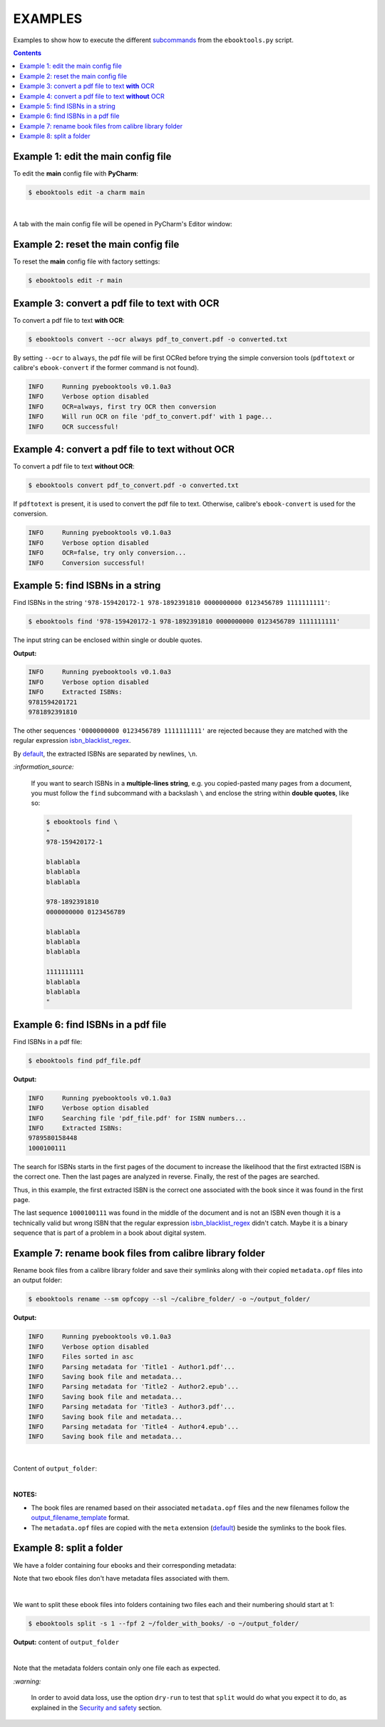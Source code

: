 ========
EXAMPLES
========
Examples to show how to execute the different `subcommands`_
from the ``ebooktools.py`` script.

.. contents:: **Contents**
   :depth: 2
   :local:
   :backlinks: top

Example 1: edit the main config file
------------------------------------
To edit the **main** config file with **PyCharm**:

.. code-block:: terminal

   $ ebooktools edit -a charm main

|

A tab with the main config file will be opened in PyCharm's Editor window:

.. image:: https://raw.githubusercontent.com/raul23/images/master/pyebooktools/examples/example_edit_pycharm_tab.png
   :target: https://raw.githubusercontent.com/raul23/images/master/pyebooktools/examples/example_edit_pycharm_tab.png
   :align: left
   :alt: Example: opened tab with config file in PyCharm

Example 2: reset the main config file
-------------------------------------
To reset the **main** config file with factory settings:

.. code-block:: terminal
   
   $ ebooktools edit -r main

Example 3: convert a pdf file to text **with** OCR
--------------------------------------------------
To convert a pdf file to text **with OCR**:

.. code-block:: terminal

   $ ebooktools convert --ocr always pdf_to_convert.pdf -o converted.txt
   
By setting ``--ocr`` to ``always``, the pdf file will be first OCRed before
trying the simple conversion tools (``pdftotext`` or calibre's 
``ebook-convert`` if the former command is not found).

.. code-block:: terminal

   INFO     Running pyebooktools v0.1.0a3
   INFO     Verbose option disabled
   INFO     OCR=always, first try OCR then conversion
   INFO     Will run OCR on file 'pdf_to_convert.pdf' with 1 page...
   INFO     OCR successful!

Example 4: convert a pdf file to text **without** OCR
-----------------------------------------------------
To convert a pdf file to text **without OCR**:

.. code-block:: terminal

   $ ebooktools convert pdf_to_convert.pdf -o converted.txt
    
If ``pdftotext`` is present, it is used to convert the pdf file to text.
Otherwise, calibre's ``ebook-convert`` is used for the conversion.

.. code-block:: terminal

   INFO     Running pyebooktools v0.1.0a3
   INFO     Verbose option disabled
   INFO     OCR=false, try only conversion...
   INFO     Conversion successful!

Example 5: find ISBNs in a string
---------------------------------
Find ISBNs in the string ``'978-159420172-1 978-1892391810 0000000000 
0123456789 1111111111'``:

.. code-block:: terminal

   $ ebooktools find '978-159420172-1 978-1892391810 0000000000 0123456789 1111111111'

The input string can be enclosed within single or double quotes.

**Output:**

.. code-block:: terminal

   INFO     Running pyebooktools v0.1.0a3
   INFO     Verbose option disabled
   INFO     Extracted ISBNs:
   9781594201721
   9781892391810

The other sequences ``'0000000000 0123456789 1111111111'`` are rejected because
they are matched with the regular expression `isbn_blacklist_regex`_.

By `default <./README.rst#local-options>`__, the extracted ISBNs are separated
by newlines, ``\n``.

`:information_source:`

  If you want to search ISBNs in a **multiple-lines string**, e.g. you
  copied-pasted many pages from a document, you must follow the
  ``find`` subcommand with a backslash ``\`` and enclose the string
  within **double quotes**, like so:
  
  .. code-block:: terminal

     $ ebooktools find \
     "
     978-159420172-1
     
     blablabla
     blablabla
     blablabla
     
     978-1892391810
     0000000000 0123456789 
     
     blablabla
     blablabla
     blablabla
     
     1111111111
     blablabla
     blablabla
     "

Example 6: find ISBNs in a pdf file
-----------------------------------
Find ISBNs in a pdf file:

.. code-block:: terminal

   $ ebooktools find pdf_file.pdf
   
**Output:**

.. code-block:: terminal

   INFO     Running pyebooktools v0.1.0a3
   INFO     Verbose option disabled
   INFO     Searching file 'pdf_file.pdf' for ISBN numbers...
   INFO     Extracted ISBNs:
   9789580158448
   1000100111

The search for ISBNs starts in the first pages of the document to increase
the likelihood that the first extracted ISBN is the correct one. Then the
last pages are analyzed in reverse. Finally, the rest of the pages are
searched.

Thus, in this example, the first extracted ISBN is the correct one
associated with the book since it was found in the first page. 

The last sequence ``1000100111`` was found in the middle of the document
and is not an ISBN even though it is a technically valid but wrong ISBN
that the regular expression `isbn_blacklist_regex`_ didn't catch. Maybe
it is a binary sequence that is part of a problem in a book about digital
system. 

Example 7: rename book files from calibre library folder
--------------------------------------------------------
Rename book files from a calibre library folder and save their symlinks
along with their copied ``metadata.opf`` files into an output folder:

.. code-block:: terminal

   $ ebooktools rename --sm opfcopy --sl ~/calibre_folder/ -o ~/output_folder/
   
**Output:**

.. code-block:: terminal

   INFO     Running pyebooktools v0.1.0a3
   INFO     Verbose option disabled
   INFO     Files sorted in asc
   INFO     Parsing metadata for 'Title1 - Author1.pdf'...
   INFO     Saving book file and metadata...
   INFO     Parsing metadata for 'Title2 - Author2.epub'...
   INFO     Saving book file and metadata...
   INFO     Parsing metadata for 'Title3 - Author3.pdf'...
   INFO     Saving book file and metadata...
   INFO     Parsing metadata for 'Title4 - Author4.epub'...
   INFO     Saving book file and metadata...

|

Content of ``output_folder``:

.. image:: https://raw.githubusercontent.com/raul23/images/master/pyebooktools/examples/example_rename_content_output_folder.png
   :target: https://raw.githubusercontent.com/raul23/images/master/pyebooktools/examples/example_rename_content_output_folder.png
   :align: left
   :alt: Example: content of ``output_folder``

|

**NOTES:**

* The book files are renamed based on their associated ``metadata.opf`` files \
  and the new filenames follow the `output_filename_template`_ format.
* The ``metadata.opf`` files are copied with the ``meta`` extension (`default 
  <./README.rst#options-related-to-the-input-and-output-files>`__) beside the
  symlinks to the book files.

Example 8: split a folder
-------------------------
We have a folder containing four ebooks and their corresponding metadata:

.. image:: https://raw.githubusercontent.com/raul23/images/master/pyebooktools/examples/example_split_content_folder_with_books.png
   :target: https://raw.githubusercontent.com/raul23/images/master/pyebooktools/examples/example_split_content_folder_with_books.png
   :align: left
   :alt: Example: content of ``folder_with_books``

Note that two ebook files don't have metadata files associated with them.

|

We want to split these ebook files into folders containing two files each and
their numbering should start at 1:

.. code-block:: terminal
   
   $ ebooktools split -s 1 --fpf 2 ~/folder_with_books/ -o ~/output_folder/

**Output:** content of ``output_folder``

.. image:: https://raw.githubusercontent.com/raul23/images/master/pyebooktools/examples/example_split_content_output_folder.png
   :target: https://raw.githubusercontent.com/raul23/images/master/pyebooktools/examples/example_split_content_output_folder.png
   :align: left
   :alt: Example: content of ``output_folder``

|

Note that the metadata folders contain only one file each as expected.

`:warning:`
 
   In order to avoid data loss, use the option ``dry-run`` to test that
   ``split`` would do what you expect it to do, as explained in the
   `Security and safety`_ section.
   
.. URLs
.. _isbn_blacklist_regex: ./README.rst#options-related-to-extracting-isbns-from-files-and-finding-metadata-by-isbn
.. _output_filename_template: ./README.rst#options-related-to-the-input-and-output-files
.. _Security and safety: ./README.rst#security-and-safety
.. _subcommands: ./README.rst#script-usage-subcommands-and-options

